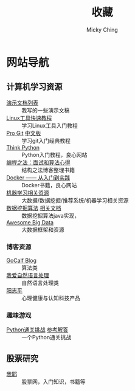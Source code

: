 #+TITLE: 收藏
#+AUTHOR: Micky Ching
#+OPTIONS: H:4 ^:nil
#+LATEX_CLASS: latex-doc
#+PAGE_LAYOUT: body

* 网站导航
** 计算机学习资源
- [[/menu/slide.html][演示文档列表]] :: 我写的一些演示文稿
- [[http://linuxtools-rst.readthedocs.org/zh_CN/latest/index.html][Linux工具快速教程]] :: 学习Linux工具入门教程
- [[https://git-scm.com/book/en/v2][Pro Git]] [[https://git-scm.com/book/zh/v1][中文版]] :: 学习git入门经典教程
- [[http://www.greenteapress.com/thinkpython/][Think Python]] :: Python入门教程，良心网站
- [[https://github.com/julycoding/The-Art-Of-Programming-By-July][编程之法：面试和算法心得]] :: 结构之法博客整理书籍
- [[http://yeasy.gitbooks.io/docker_practice/content/][Docker —— 从入门到实践]] :: Docker书籍，良心网站
- [[https://github.com/Flowerowl/Big-Data-Resources][机器学习相关资源]] :: 大数据/数据挖掘/推荐系统/机器学习相关资源
- [[https://github.com/linyiqun/DataMiningAlgorithm][数据挖掘算法]] [[http://blog.csdn.net/androidlushangderen/article/details/43964589][相关文档]] :: 数据挖掘算法java实现，
- [[https://github.com/onurakpolat/awesome-bigdata][Awesome Big Data]] :: 大数据框架和资源
*** 博客资源
- [[http://www.gocalf.com/blog/][GoCalf Blog]] :: 算法类
- [[http://www.52nlp.cn/][我爱自然语言处理]] :: 自然语言处理类
- [[http://www.yangzhiping.com/][阳志平]] :: 心理健康与认知科技产品
*** 趣味游戏
- [[http://www.pythonchallenge.com/][Python通关挑战]] [[http://garethrees.org/2007/05/07/python-challenge/][参考解答]] :: 一个Python通关挑战


** 股票研究
- [[http://www.5ye.cn/][我耶]] :: 股票网，入门知识，书籍等
